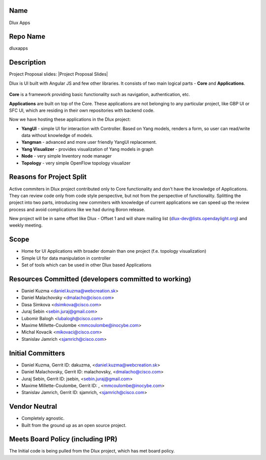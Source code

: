Name
----

Dlux Apps

Repo Name
---------

dluxapps

Description
-----------

Project Proposal slides: |Project Proposal Slides|

Dlux is UI built with Angular JS and few other libraries. It consists of
two main logical parts - **Core** and **Applications**.

.. figure:: DluxBlockArchitecture.png
   :alt: DluxBlockArchitecture.png
      :width: 824px


**Core** is a framework providing basic functionality such as
navigation, authentication, etc.

**Applications** are built on top of the Core. These applications are
not belonging to any particular project, like GBP UI or SFC UI, which
are residing in their own repositories with backend code.

Now we have hosting these applications in the Dlux project:

-  **YangUI** - simple UI for interaction with Controller. Based on Yang
   models, renders a form, so user can read/write data without knowledge
   of models.
-  **Yangman** - advanced and more user friendly YangUI replacement.
-  **Yang Visualizer** - provides visualization of Yang models in graph
-  **Node** - very simple Inventory node manager
-  **Topology** - very simple OpenFlow topology visualizer

Reasons for Project Split
-------------------------

Active commiters in Dlux project contributed only to Core functionality
and don't have the knowledge of Applications. They can review code only
from code style perspective, but not from the perspective of
functionality. Splitting the project into two parts, introducing new
commiters with knowledge of current applications we can speed up the
review process and avoid complications like we had during Boron release.

New project will be in same offset like Dlux - Offset 1 and will share
mailing list (dlux-dev@lists.opendaylight.org) and weekly meeting.

Scope
-----

-  Home for UI Applications with broader domain than one project (f.e.
   topology visualization)
-  Simple UI for data manipulation in controller
-  Set of tools which can be used in other Dlux based Applications

Resources Committed (developers committed to working)
-----------------------------------------------------

-  Daniel Kuzma <daniel.kuzma@webcreation.sk>
-  Daniel Malachovsky <dmalacho@cisco.com>
-  Dasa Simkova <dsimkova@cisco.com>
-  Juraj Sebin <sebin.juraj@gmail.com>
-  Lubomir Balogh <lubalogh@cisco.com>
-  Maxime Millette-Coulombe <mmcoulombe@inocybe.com>
-  Michal Kovacik <mikovaci@cisco.com>
-  Stanislav Jamrich <sjamrich@cisco.com>

Initial Committers
------------------

-  Daniel Kuzma, Gerrit ID: dakuzma, <daniel.kuzma@webcreation.sk>
-  Daniel Malachovsky, Gerrit ID: malachovsky, <dmalacho@cisco.com>
-  Juraj Sebin, Gerrit ID: jsebin, <sebin.juraj@gmail.com>
-  Maxime Millette-Coulombe, Gerrit ID: , <mmcoulombe@inocybe.com>
-  Stanislav Jamrich, Gerrit ID: sjamrich, <sjamrich@cisco.com>

Vendor Neutral
--------------

-  Completely agnostic.
-  Built from the ground up as an open source project.

Meets Board Policy (including IPR)
----------------------------------

The Initial code is being pulled from the Dlux project, which has met
board policy.



.. `|Project Proposal Slides| <https://wiki.opendaylight.org/view/File:DluxApps_Split_Project_Proposal.pptx>`_
